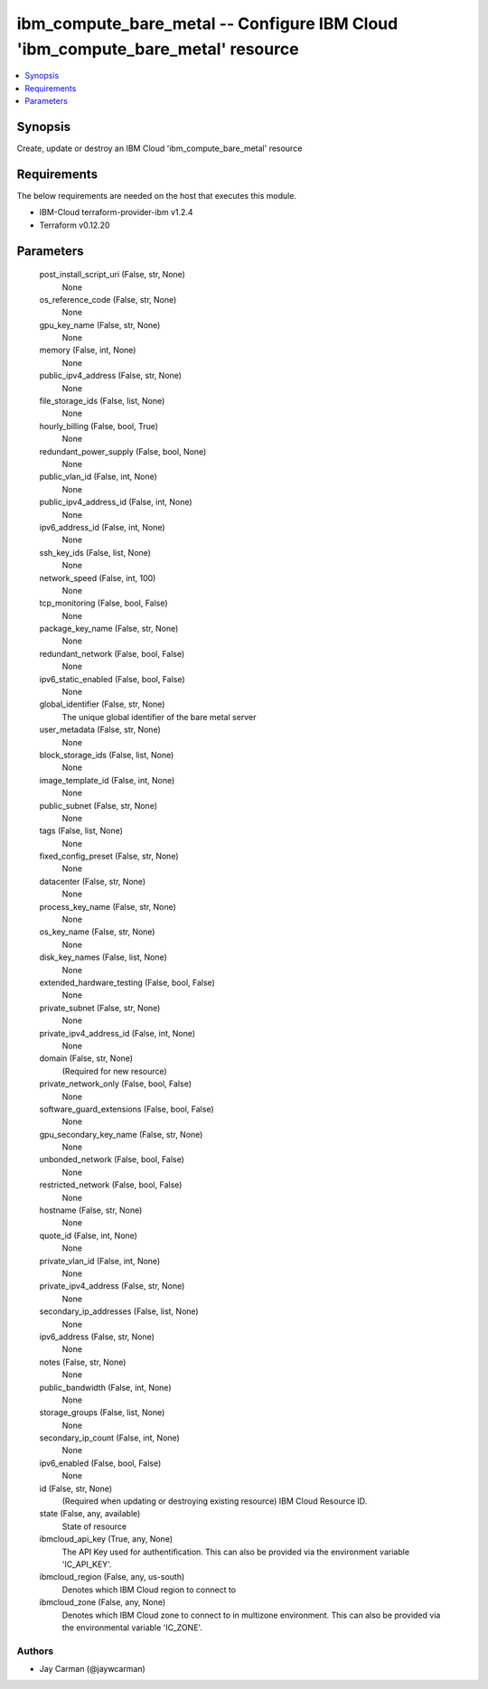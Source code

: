 
ibm_compute_bare_metal -- Configure IBM Cloud 'ibm_compute_bare_metal' resource
===============================================================================

.. contents::
   :local:
   :depth: 1


Synopsis
--------

Create, update or destroy an IBM Cloud 'ibm_compute_bare_metal' resource



Requirements
------------
The below requirements are needed on the host that executes this module.

- IBM-Cloud terraform-provider-ibm v1.2.4
- Terraform v0.12.20



Parameters
----------

  post_install_script_uri (False, str, None)
    None


  os_reference_code (False, str, None)
    None


  gpu_key_name (False, str, None)
    None


  memory (False, int, None)
    None


  public_ipv4_address (False, str, None)
    None


  file_storage_ids (False, list, None)
    None


  hourly_billing (False, bool, True)
    None


  redundant_power_supply (False, bool, None)
    None


  public_vlan_id (False, int, None)
    None


  public_ipv4_address_id (False, int, None)
    None


  ipv6_address_id (False, int, None)
    None


  ssh_key_ids (False, list, None)
    None


  network_speed (False, int, 100)
    None


  tcp_monitoring (False, bool, False)
    None


  package_key_name (False, str, None)
    None


  redundant_network (False, bool, False)
    None


  ipv6_static_enabled (False, bool, False)
    None


  global_identifier (False, str, None)
    The unique global identifier of the bare metal server


  user_metadata (False, str, None)
    None


  block_storage_ids (False, list, None)
    None


  image_template_id (False, int, None)
    None


  public_subnet (False, str, None)
    None


  tags (False, list, None)
    None


  fixed_config_preset (False, str, None)
    None


  datacenter (False, str, None)
    None


  process_key_name (False, str, None)
    None


  os_key_name (False, str, None)
    None


  disk_key_names (False, list, None)
    None


  extended_hardware_testing (False, bool, False)
    None


  private_subnet (False, str, None)
    None


  private_ipv4_address_id (False, int, None)
    None


  domain (False, str, None)
    (Required for new resource)


  private_network_only (False, bool, False)
    None


  software_guard_extensions (False, bool, False)
    None


  gpu_secondary_key_name (False, str, None)
    None


  unbonded_network (False, bool, False)
    None


  restricted_network (False, bool, False)
    None


  hostname (False, str, None)
    None


  quote_id (False, int, None)
    None


  private_vlan_id (False, int, None)
    None


  private_ipv4_address (False, str, None)
    None


  secondary_ip_addresses (False, list, None)
    None


  ipv6_address (False, str, None)
    None


  notes (False, str, None)
    None


  public_bandwidth (False, int, None)
    None


  storage_groups (False, list, None)
    None


  secondary_ip_count (False, int, None)
    None


  ipv6_enabled (False, bool, False)
    None


  id (False, str, None)
    (Required when updating or destroying existing resource) IBM Cloud Resource ID.


  state (False, any, available)
    State of resource


  ibmcloud_api_key (True, any, None)
    The API Key used for authentification. This can also be provided via the environment variable 'IC_API_KEY'.


  ibmcloud_region (False, any, us-south)
    Denotes which IBM Cloud region to connect to


  ibmcloud_zone (False, any, None)
    Denotes which IBM Cloud zone to connect to in multizone environment. This can also be provided via the environmental variable 'IC_ZONE'.













Authors
~~~~~~~

- Jay Carman (@jaywcarman)

